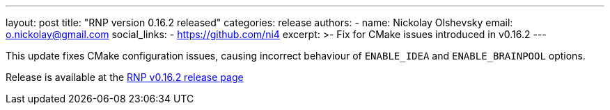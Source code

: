 ---
layout: post
title: "RNP version 0.16.2 released"
categories: release
authors:
  - name: Nickolay Olshevsky
    email: o.nickolay@gmail.com
    social_links:
      - https://github.com/ni4
excerpt: >-
  Fix for CMake issues introduced in v0.16.2
---

This update fixes CMake configuration issues, causing incorrect behaviour of `ENABLE_IDEA` and `ENABLE_BRAINPOOL` options.

Release is available at the https://github.com/rnpgp/rnp/releases/tag/v0.16.2[RNP v0.16.2 release page]
